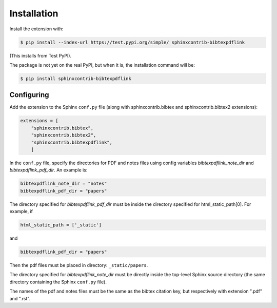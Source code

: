 .. _installation:

Installation
============

Install the extension with:

.. code-block:: shell

    $ pip install --index-url https://test.pypi.org/simple/ sphinxcontrib-bibtexpdflink

(This installs from Test PyPI).


The package is not yet on the real PyPI, but when it is, the installation command will be:


.. code-block:: shell

    $ pip install sphinxcontrib-bibtexpdflink


Configuring
-----------

Add the extension to the Sphinx ``conf.py`` file (along with sphinxcontrib.bibtex and sphinxcontrib.bibtex2 extensions):

.. code-block:: shell

    extensions = [
        "sphinxcontrib.bibtex",
        "sphinxcontrib.bibtex2",
        "sphinxcontrib.bibtexpdflink",
        ]


In the ``conf.py`` file, specify the directories for PDF and notes files using config variables *bibtexpdflink_note_dir*
and *bibtexpdflink_pdf_dir*.  An example is:

.. code-block:: shell

    bibtexpdflink_note_dir = "notes"
    bibtexpdflink_pdf_dir = "papers"


The directory specified for *bibtexpdflink_pdf_dir* must be inside the directory specified for
html_static_path[0].  For example, if

.. code-block:: shell

    html_static_path = ['_static']

and

.. code-block:: shell

    bibtexpdflink_pdf_dir = "papers"

Then the pdf files must be placed in directory: ``_static/papers``.



The directory specified for *bibtexpdflink_note_dir* must be directly inside the top-level Sphinx source directory
(the same directory containing the Sphinx ``conf.py`` file).


The names of the pdf and notes files must be the same as the bibtex citation key, but respectively 
with extension ".pdf" and ".rst". 
